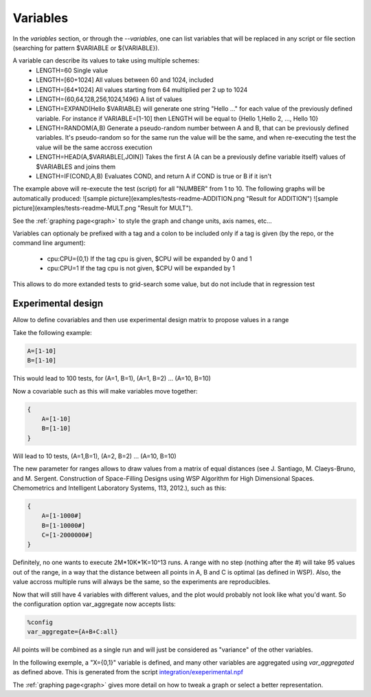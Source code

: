 .. _variables:

=========
Variables
=========

In the `variables` section, or through the `--variables`, one can list variables that will be replaced in any script or file section (searching for pattern $VARIABLE or ${VARIABLE}).

A variable can describe its values to take using multiple schemes:
 - LENGTH=60 Single value
 - LENGTH=[60+1024] All values between 60 and 1024, included
 - LENGTH=\[64\*1024\] All values starting from 64 multiplied per 2 up to 1024
 - LENGTH={60,64,128,256,1024,1496} A list of values
 - LENGTH=EXPAND(Hello $VARIABLE) will generate one string "Hello ..." for each value of the previously defined variable. For instance if VARIABLE=[1-10] then LENGTH will be equal to {Hello 1,Hello 2, ..., Hello 10}
 - LENGTH=RANDOM(A,B) Generate a pseudo-random number between A and B, that can be previously defined variables. It's pseudo-random so for the same run the value will be the same, and when re-executing the test the value will be the same accross execution
 - LENGTH=HEAD(A,$VARIABLE[,JOIN]) Takes the first A (A can be a previously define variable itself) values of $VARIABLES and joins them
 - LENGTH=IF(COND,A,B) Evaluates COND, and return A if COND is true or B if it isn't 

.. code-block::text
    %variables
    NUMBER=[1-10]

    %script
    ADD=$(echo "$NUMBER + $NUMBER" | bc)
    MULT=$(echo "$NUMBER * $NUMBER" | bc)
    echo "RESULT-ADDITION $ADD"
    echo "RESULT-MULT $MULT"

The example above will re-execute the test (script) for all "NUMBER" from 1 to 10. The following graphs will be automatically produced:
![sample picture](examples/tests-readme-ADDITION.png "Result for ADDITION")
![sample picture](examples/tests-readme-MULT.png "Result for MULT").

See the :ref:`graphing page<graph>` to style the graph and change units, axis names, etc...

Variables can optionaly be prefixed with a tag and a colon to be included only
if a tag is given (by the repo, or the command line argument):

 - cpu:CPU={0,1} If the tag cpu is given, $CPU will be expanded by 0 and 1
 - cpu:CPU=1    If the tag cpu is not given, $CPU will be expanded by 1

This allows to do more extanded tests to grid-search some value, but do not include that in regression test


Experimental design
===================

Allow to define covariables and then use experimental design matrix to
propose values in a range

Take the following example:

.. code-block:: bash

    A=[1-10]
    B=[1-10]

This would lead to 100 tests, for (A=1, B=1), (A=1, B=2) ... (A=10,
B=10)

Now a covariable such as this will make variables move together:

.. code-block:: bash

    {
        A=[1-10]
        B=[1-10]
    }

Will lead to 10 tests, (A=1,B=1), (A=2, B=2) ... (A=10, B=10)

The new parameter for ranges allows to draw values from a matrix of
equal distances (see J. Santiago, M. Claeys-Bruno, and M. Sergent. Construction of Space-Filling Designs using WSP Algorithm for High Dimensional Spaces. Chemometrics and Intelligent Laboratory Systems, 113, 2012.), such as this:

.. code-block:: bash

    {
        A=[1-1000#]
        B=[1-10000#]
        C=[1-2000000#]
    }
    
Definitely, no one wants to execute 2M*10K*1K=10^13 runs. A range with
no step (nothing after the #) will take 95 values out of the range, in a
way that the distance between all points in A, B and C is optimal (as
defined in WSP). Also, the value accross multiple runs will always be
the same, so the experiments are reproducibles.

Now that will still have 4 variables with different values, and the
plot would probably not look like what you'd want. So the configuration
option var_aggregate now accepts lists:

.. code-block:: bash

    %config
    var_aggregate={A+B+C:all}

All points will be combined as a single run and will just be considered
as "variance" of the other variables.

In the following exemple, a "X={0,1}" variable is defined, and many other variables are aggregated using *var_aggregated* as defined above. This is generated from the script `integration/exeperimental.npf <https://github.com/tbarbette/npf/blob/master/integration/experimental.npf>`__

.. image:: https://github.com/tbarbette/npf/raw/master/integration/experimental.png
  :width: 400
  :alt: Exemple of aggregated results in an other variable
  
.. note::

The :ref:`graphing page<graph>` gives more detail on how to tweak a graph or select a better representation.